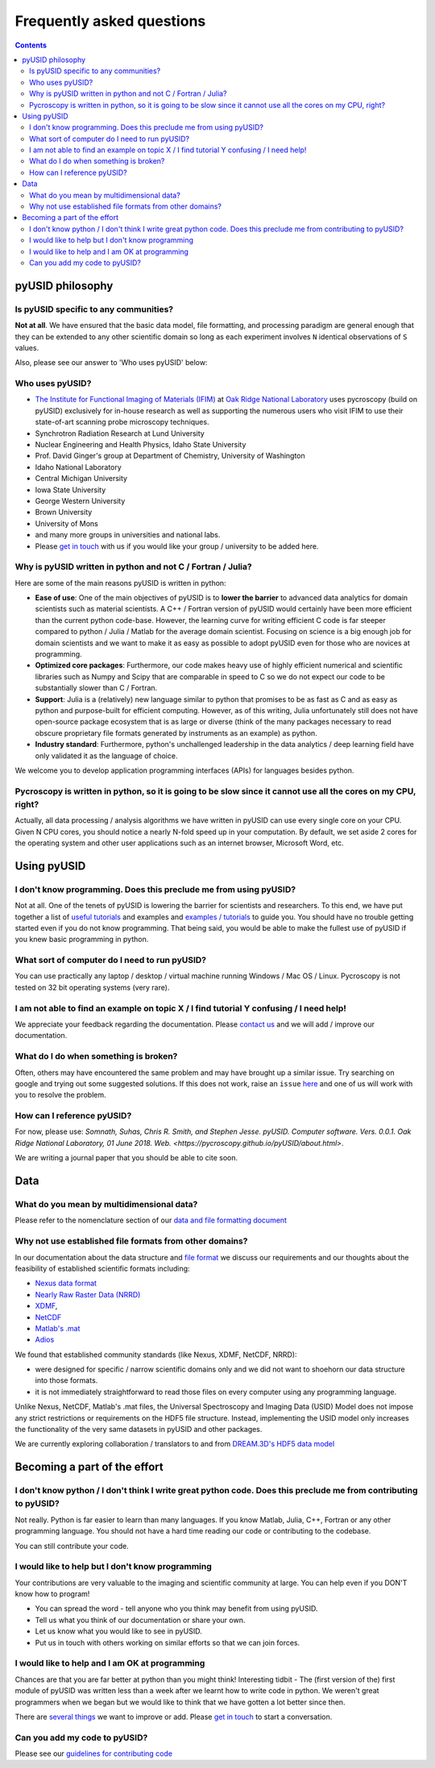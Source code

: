 Frequently asked questions
==========================

.. contents::

pyUSID philosophy
---------------------

Is pyUSID specific to any communities?
~~~~~~~~~~~~~~~~~~~~~~~~~~~~~~~~~~~~~~~
**Not at all**. We have ensured that the basic data model, file formatting, and processing paradigm are general enough that they can be extended to any other scientific domain so long as each experiment involves ``N`` identical observations of ``S`` values.

Also, please see our answer to 'Who uses pyUSID' below:

Who uses pyUSID?
~~~~~~~~~~~~~~~~~~~~
* `The Institute for Functional Imaging of Materials (IFIM) <http://ifim.ornl.gov>`_ at `Oak Ridge National Laboratory <www.ornl.gov>`_ uses pycroscopy (build on pyUSID) exclusively for in-house research as well as supporting the numerous users who visit IFIM to use their state-of-art scanning probe microscopy techniques.
* Synchrotron Radiation Research at Lund University
* Nuclear Engineering and Health Physics, Idaho State University
* Prof. David Ginger's group at Department of Chemistry, University of Washington
* Idaho National Laboratory
* Central Michigan University
* Iowa State University
* George Western University
* Brown University
* University of Mons
* and many more groups in universities and national labs.
* Please `get in touch <./contact.html>`_ with us if you would like your group / university to be added here.

Why is pyUSID written in python and not C / Fortran / Julia?
~~~~~~~~~~~~~~~~~~~~~~~~~~~~~~~~~~~~~~~~~~~~~~~~~~~~~~~~~~~~~~~~~
Here are some of the main reasons pyUSID is written in python:

* **Ease of use**: One of the main objectives of pyUSID is to **lower the barrier** to advanced data analytics for domain scientists such as material scientists. A C++ / Fortran version of pyUSID would certainly have been more efficient than the current python code-base. However, the learning curve for writing efficient C code is far steeper compared to python / Julia / Matlab for the average domain scientist. Focusing on science is a big enough job for domain scientists and we want to make it as easy as possible to adopt pyUSID even for those who are novices at programming.
* **Optimized core packages**: Furthermore, our code makes heavy use of highly efficient numerical and scientific libraries such as Numpy and Scipy that are comparable in speed to C so we do not expect our code to be substantially slower than C / Fortran.
* **Support**: Julia is a (relatively) new language similar to python that promises to be as fast as C and as easy as python and purpose-built for efficient computing. However, as of this writing, Julia unfortunately still does not have open-source package ecosystem that is as large or diverse (think of the many packages necessary to read obscure proprietary file formats generated by instruments as an example) as python.
* **Industry standard**: Furthermore, python's unchallenged leadership in the data analytics / deep learning field have only validated it as the language of choice.

We welcome you to develop application programming interfaces (APIs) for languages besides python.

Pycroscopy is written in python, so it is going to be slow since it cannot use all the cores on my CPU, right?
~~~~~~~~~~~~~~~~~~~~~~~~~~~~~~~~~~~~~~~~~~~~~~~~~~~~~~~~~~~~~~~~~~~~~~~~~~~~~~~~~~~~~~~~~~~~~~~~~~~~~~~~~~~~~~~
Actually, all data processing / analysis algorithms we have written in pyUSID can use every single core on your CPU. Given N CPU cores, you should notice a nearly N-fold speed up in your computation. By default, we set aside 2 cores for the operating system and other user applications such as an internet browser, Microsoft Word, etc.

Using pyUSID
-------------
I don't know programming. Does this preclude me from using pyUSID?
~~~~~~~~~~~~~~~~~~~~~~~~~~~~~~~~~~~~~~~~~~~~~~~~~~~~~~~~~~~~~~~~~~~~~~~
Not at all. One of the tenets of pyUSID is lowering the barrier for scientists and researchers. To this end, we have put together a list of `useful tutorials <./external_guides.html>`_ and examples and `examples / tutorials <./auto_examples/index.html>`_ to guide you. You should have no trouble getting started even if you do not know programming. That being said, you would be able to make the fullest use of pyUSID if you knew basic programming in python.

What sort of computer do I need to run pyUSID?
~~~~~~~~~~~~~~~~~~~~~~~~~~~~~~~~~~~~~~~~~~~~~~~~~~~
You can use practically any laptop / desktop / virtual machine running Windows / Mac OS / Linux. Pycroscopy is not tested on 32 bit operating systems (very rare).

I am not able to find an example on topic X / I find tutorial Y confusing / I need help!
~~~~~~~~~~~~~~~~~~~~~~~~~~~~~~~~~~~~~~~~~~~~~~~~~~~~~~~~~~~~~~~~~~~~~~~~~~~~~~~~~~~~~~~~
We appreciate your feedback regarding the documentation. Please `contact us <./contact.html>`_ and we will add / improve our documentation.

What do I do when something is broken?
~~~~~~~~~~~~~~~~~~~~~~~~~~~~~~~~~~~~~~
Often, others may have encountered the same problem and may have brought up a similar issue. Try searching on google and trying out some suggested solutions. If this does not work, raise an ``issue`` `here <https://github.com/pycroscopy/pyUSID/issues>`_ and one of us will work with you to resolve the problem.

How can I reference pyUSID?
~~~~~~~~~~~~~~~~~~~~~~~~~~~~~~~~~
For now, please use: *Somnath, Suhas, Chris R. Smith, and Stephen Jesse. pyUSID. Computer software. Vers. 0.0.1. Oak Ridge National Laboratory, 01 June 2018. Web. <https://pycroscopy.github.io/pyUSID/about.html>*.

We are writing a journal paper that you should be able to cite soon.

Data
----
What do you mean by multidimensional data?
~~~~~~~~~~~~~~~~~~~~~~~~~~~~~~~~~~~~~~~~~~~~
Please refer to the nomenclature section of our `data and file formatting document <https://pycroscopy.github.io/pyUSID/data_format.html#nomenclature>`_

Why not use established file formats from other domains?
~~~~~~~~~~~~~~~~~~~~~~~~~~~~~~~~~~~~~~~~~~~~~~~~~~~~~~~~~~
In our documentation about the data structure and `file format <https://pycroscopy.github.io/pyUSID/data_format.html#file-format>`_
we discuss our requirements and our thoughts about the feasibility of established scientific formats including:

* `Nexus data format <http://www.nexusformat.org>`_
* `Nearly Raw Raster Data (NRRD) <http://teem.sourceforge.net/nrrd/format.html>`_
* `XDMF <http://www.xdmf.org/index.php/Main_Page>`_,
* `NetCDF <https://www.unidata.ucar.edu/software/netcdf/>`_
* `Matlab's .mat <https://www.mathworks.com/help/matlab/import_export/mat-file-versions.html>`_
* `Adios <https://www.olcf.ornl.gov/center-projects/adios/>`_

We found that established community standards (like Nexus, XDMF, NetCDF, NRRD):

* were designed for specific / narrow scientific domains only and we did not want to shoehorn our data structure into those formats.
* it is not immediately straightforward to read those files on every computer using any programming language.

Unlike Nexus, NetCDF, Matlab's .mat files, the Universal Spectroscopy and Imaging Data (USID) Model does not impose any strict restrictions or requirements on the HDF5 file structure.
Instead, implementing the USID model only increases the functionality of the very same datasets in pyUSID and other packages.

We are currently exploring collaboration / translators to and from `DREAM.3D's HDF5 data model <http://dream3d.bluequartz.net/binaries/Help/DREAM3D/nativedream3d.html>`_

Becoming a part of the effort
-----------------------------
I don't know python / I don't think I write great python code. Does this preclude me from contributing to pyUSID?
~~~~~~~~~~~~~~~~~~~~~~~~~~~~~~~~~~~~~~~~~~~~~~~~~~~~~~~~~~~~~~~~~~~~~~~~~~~~~~~~~~~~~~~~~~~~~~~~~~~~~~~~~~~~~~~~~~~~~~~
Not really. Python is far easier to learn than many languages. If you know Matlab, Julia, C++, Fortran or any other programming language. You should not have a hard time reading our code or contributing to the codebase. 

You can still contribute your code. 

I would like to help but I don't know programming
~~~~~~~~~~~~~~~~~~~~~~~~~~~~~~~~~~~~~~~~~~~~~~~~~
Your contributions are very valuable to the imaging and scientific community at large. You can help even if you DON'T know how to program!

* You can spread the word - tell anyone who you think may benefit from using pyUSID.
* Tell us what you think of our documentation or share your own. 
* Let us know what you would like to see in pyUSID.
* Put us in touch with others working on similar efforts so that we can join forces.

I would like to help and I am OK at programming
~~~~~~~~~~~~~~~~~~~~~~~~~~~~~~~~~~~~~~~~~~~~~~~
Chances are that you are far better at python than you might think! Interesting tidbit - The (first version of the) first module of pyUSID was written less than a week after we learnt how to write code in python. We weren't great programmers when we began but we would like to think that we have gotten a lot better since then.

There are `several things <https://github.com/pycroscopy/pyUSID/blob/master/ToDo.rst>`_ we want to improve or add. Please `get in touch <./contact.html>`_ to start a conversation.

Can you add my code to pyUSID?
~~~~~~~~~~~~~~~~~~~~~~~~~~~~~~~~~~~~
Please see our `guidelines for contributing code <./contribution_guidelines.html>`_

